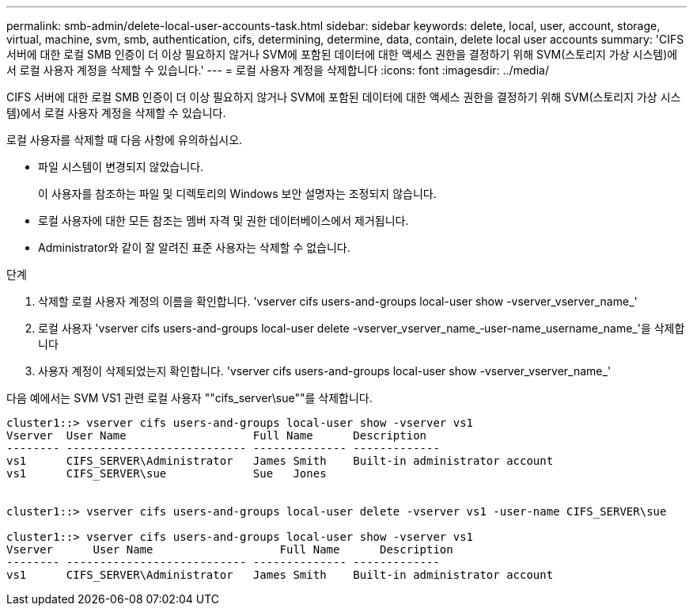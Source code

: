 ---
permalink: smb-admin/delete-local-user-accounts-task.html 
sidebar: sidebar 
keywords: delete, local, user, account, storage, virtual, machine, svm, smb, authentication, cifs, determining, determine, data, contain, delete local user accounts 
summary: 'CIFS 서버에 대한 로컬 SMB 인증이 더 이상 필요하지 않거나 SVM에 포함된 데이터에 대한 액세스 권한을 결정하기 위해 SVM(스토리지 가상 시스템)에서 로컬 사용자 계정을 삭제할 수 있습니다.' 
---
= 로컬 사용자 계정을 삭제합니다
:icons: font
:imagesdir: ../media/


[role="lead"]
CIFS 서버에 대한 로컬 SMB 인증이 더 이상 필요하지 않거나 SVM에 포함된 데이터에 대한 액세스 권한을 결정하기 위해 SVM(스토리지 가상 시스템)에서 로컬 사용자 계정을 삭제할 수 있습니다.

로컬 사용자를 삭제할 때 다음 사항에 유의하십시오.

* 파일 시스템이 변경되지 않았습니다.
+
이 사용자를 참조하는 파일 및 디렉토리의 Windows 보안 설명자는 조정되지 않습니다.

* 로컬 사용자에 대한 모든 참조는 멤버 자격 및 권한 데이터베이스에서 제거됩니다.
* Administrator와 같이 잘 알려진 표준 사용자는 삭제할 수 없습니다.


.단계
. 삭제할 로컬 사용자 계정의 이름을 확인합니다. 'vserver cifs users-and-groups local-user show -vserver_vserver_name_'
. 로컬 사용자 'vserver cifs users-and-groups local-user delete -vserver_vserver_name_‑user-name_username_name_'을 삭제합니다
. 사용자 계정이 삭제되었는지 확인합니다. 'vserver cifs users-and-groups local-user show -vserver_vserver_name_'


다음 예에서는 SVM VS1 관련 로컬 사용자 ""cifs_server\sue""를 삭제합니다.

[listing]
----
cluster1::> vserver cifs users-and-groups local-user show -vserver vs1
Vserver  User Name                   Full Name      Description
-------- --------------------------- -------------- -------------
vs1      CIFS_SERVER\Administrator   James Smith    Built-in administrator account
vs1      CIFS_SERVER\sue             Sue   Jones


cluster1::> vserver cifs users-and-groups local-user delete -vserver vs1 -user-name CIFS_SERVER\sue

cluster1::> vserver cifs users-and-groups local-user show -vserver vs1
Vserver      User Name                   Full Name      Description
-------- --------------------------- -------------- -------------
vs1      CIFS_SERVER\Administrator   James Smith    Built-in administrator account
----